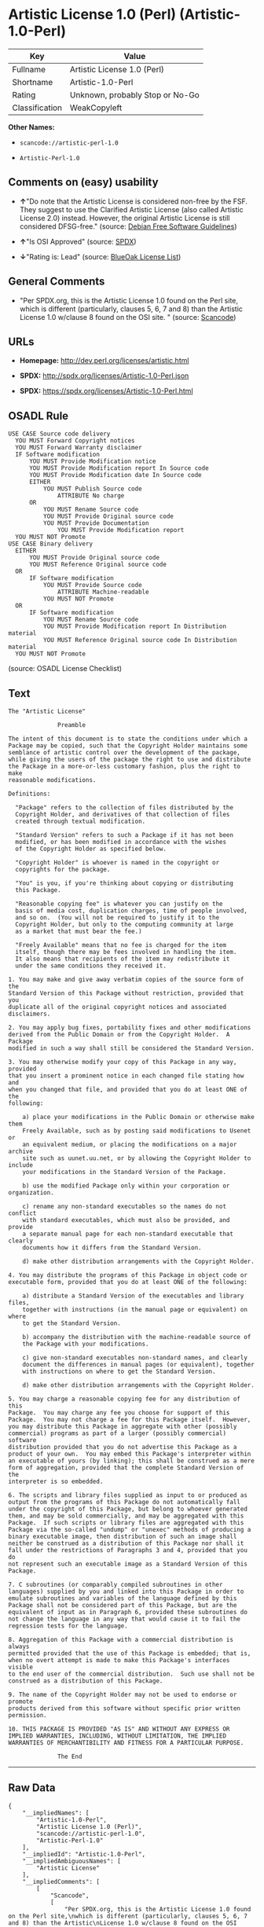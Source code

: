 * Artistic License 1.0 (Perl) (Artistic-1.0-Perl)

| Key              | Value                             |
|------------------+-----------------------------------|
| Fullname         | Artistic License 1.0 (Perl)       |
| Shortname        | Artistic-1.0-Perl                 |
| Rating           | Unknown, probably Stop or No-Go   |
| Classification   | WeakCopyleft                      |

*Other Names:*

- =scancode://artistic-perl-1.0=

- =Artistic-Perl-1.0=

** Comments on (easy) usability

- *↑*"Do note that the Artistic License is considered non-free by the
  FSF. They suggest to use the Clarified Artistic License (also called
  Artistic License 2.0) instead. However, the original Artistic License
  is still considered DFSG-free." (source:
  [[https://wiki.debian.org/DFSGLicenses][Debian Free Software
  Guidelines]])

- *↑*"Is OSI Approved" (source:
  [[https://spdx.org/licenses/Artistic-1.0-Perl.html][SPDX]])

- *↓*"Rating is: Lead" (source:
  [[https://blueoakcouncil.org/list][BlueOak License List]])

** General Comments

- "Per SPDX.org, this is the Artistic License 1.0 found on the Perl
  site, which is different (particularly, clauses 5, 6, 7 and 8) than
  the Artistic License 1.0 w/clause 8 found on the OSI site. " (source:
  [[https://github.com/nexB/scancode-toolkit/blob/develop/src/licensedcode/data/licenses/artistic-perl-1.0.yml][Scancode]])

** URLs

- *Homepage:* http://dev.perl.org/licenses/artistic.html

- *SPDX:* http://spdx.org/licenses/Artistic-1.0-Perl.json

- *SPDX:* https://spdx.org/licenses/Artistic-1.0-Perl.html

** OSADL Rule

#+BEGIN_EXAMPLE
  USE CASE Source code delivery
  	YOU MUST Forward Copyright notices
  	YOU MUST Forward Warranty disclaimer
  	IF Software modification
  		YOU MUST Provide Modification notice
  		YOU MUST Provide Modification report In Source code
  		YOU MUST Provide Modification date In Source code
  		EITHER
  			YOU MUST Publish Source code
  				ATTRIBUTE No charge
  		OR
  			YOU MUST Rename Source code
  			YOU MUST Provide Original source code
  			YOU MUST Provide Documentation
  				YOU MUST Provide Modification report
  	YOU MUST NOT Promote
  USE CASE Binary delivery
  	EITHER
  		YOU MUST Provide Original source code
  		YOU MUST Reference Original source code
  	OR
  		IF Software modification
  			YOU MUST Provide Source code
  				ATTRIBUTE Machine-readable
  			YOU MUST NOT Promote
  	OR
  		IF Software modification
  			YOU MUST Rename Source code
  			YOU MUST Provide Modification report In Distribution material
  			YOU MUST Reference Original source code In Distribution material
  	YOU MUST NOT Promote
#+END_EXAMPLE

(source: OSADL License Checklist)

** Text

#+BEGIN_EXAMPLE
  The "Artistic License"

  				Preamble

  The intent of this document is to state the conditions under which a
  Package may be copied, such that the Copyright Holder maintains some
  semblance of artistic control over the development of the package,
  while giving the users of the package the right to use and distribute
  the Package in a more-or-less customary fashion, plus the right to make
  reasonable modifications.

  Definitions:

  	"Package" refers to the collection of files distributed by the
  	Copyright Holder, and derivatives of that collection of files
  	created through textual modification.

  	"Standard Version" refers to such a Package if it has not been
  	modified, or has been modified in accordance with the wishes
  	of the Copyright Holder as specified below.

  	"Copyright Holder" is whoever is named in the copyright or
  	copyrights for the package.

  	"You" is you, if you're thinking about copying or distributing
  	this Package.

  	"Reasonable copying fee" is whatever you can justify on the
  	basis of media cost, duplication charges, time of people involved,
  	and so on.  (You will not be required to justify it to the
  	Copyright Holder, but only to the computing community at large
  	as a market that must bear the fee.)

  	"Freely Available" means that no fee is charged for the item
  	itself, though there may be fees involved in handling the item.
  	It also means that recipients of the item may redistribute it
  	under the same conditions they received it.

  1. You may make and give away verbatim copies of the source form of the
  Standard Version of this Package without restriction, provided that you
  duplicate all of the original copyright notices and associated disclaimers.

  2. You may apply bug fixes, portability fixes and other modifications
  derived from the Public Domain or from the Copyright Holder.  A Package
  modified in such a way shall still be considered the Standard Version.

  3. You may otherwise modify your copy of this Package in any way, provided
  that you insert a prominent notice in each changed file stating how and
  when you changed that file, and provided that you do at least ONE of the
  following:

      a) place your modifications in the Public Domain or otherwise make them
      Freely Available, such as by posting said modifications to Usenet or
      an equivalent medium, or placing the modifications on a major archive
      site such as uunet.uu.net, or by allowing the Copyright Holder to include
      your modifications in the Standard Version of the Package.

      b) use the modified Package only within your corporation or organization.

      c) rename any non-standard executables so the names do not conflict
      with standard executables, which must also be provided, and provide
      a separate manual page for each non-standard executable that clearly
      documents how it differs from the Standard Version.

      d) make other distribution arrangements with the Copyright Holder.

  4. You may distribute the programs of this Package in object code or
  executable form, provided that you do at least ONE of the following:

      a) distribute a Standard Version of the executables and library files,
      together with instructions (in the manual page or equivalent) on where
      to get the Standard Version.

      b) accompany the distribution with the machine-readable source of
      the Package with your modifications.

      c) give non-standard executables non-standard names, and clearly
      document the differences in manual pages (or equivalent), together
      with instructions on where to get the Standard Version.

      d) make other distribution arrangements with the Copyright Holder.

  5. You may charge a reasonable copying fee for any distribution of this
  Package.  You may charge any fee you choose for support of this
  Package.  You may not charge a fee for this Package itself.  However,
  you may distribute this Package in aggregate with other (possibly
  commercial) programs as part of a larger (possibly commercial) software
  distribution provided that you do not advertise this Package as a
  product of your own.  You may embed this Package's interpreter within
  an executable of yours (by linking); this shall be construed as a mere
  form of aggregation, provided that the complete Standard Version of the
  interpreter is so embedded.

  6. The scripts and library files supplied as input to or produced as
  output from the programs of this Package do not automatically fall
  under the copyright of this Package, but belong to whoever generated
  them, and may be sold commercially, and may be aggregated with this
  Package.  If such scripts or library files are aggregated with this
  Package via the so-called "undump" or "unexec" methods of producing a
  binary executable image, then distribution of such an image shall
  neither be construed as a distribution of this Package nor shall it
  fall under the restrictions of Paragraphs 3 and 4, provided that you do
  not represent such an executable image as a Standard Version of this
  Package.

  7. C subroutines (or comparably compiled subroutines in other
  languages) supplied by you and linked into this Package in order to
  emulate subroutines and variables of the language defined by this
  Package shall not be considered part of this Package, but are the
  equivalent of input as in Paragraph 6, provided these subroutines do
  not change the language in any way that would cause it to fail the
  regression tests for the language.

  8. Aggregation of this Package with a commercial distribution is always
  permitted provided that the use of this Package is embedded; that is,
  when no overt attempt is made to make this Package's interfaces visible
  to the end user of the commercial distribution.  Such use shall not be
  construed as a distribution of this Package.

  9. The name of the Copyright Holder may not be used to endorse or promote
  products derived from this software without specific prior written permission.

  10. THIS PACKAGE IS PROVIDED "AS IS" AND WITHOUT ANY EXPRESS OR
  IMPLIED WARRANTIES, INCLUDING, WITHOUT LIMITATION, THE IMPLIED
  WARRANTIES OF MERCHANTIBILITY AND FITNESS FOR A PARTICULAR PURPOSE.

  				The End
#+END_EXAMPLE

--------------

** Raw Data

#+BEGIN_EXAMPLE
  {
      "__impliedNames": [
          "Artistic-1.0-Perl",
          "Artistic License 1.0 (Perl)",
          "scancode://artistic-perl-1.0",
          "Artistic-Perl-1.0"
      ],
      "__impliedId": "Artistic-1.0-Perl",
      "__impliedAmbiguousNames": [
          "Artistic License"
      ],
      "__impliedComments": [
          [
              "Scancode",
              [
                  "Per SPDX.org, this is the Artistic License 1.0 found on the Perl site,\nwhich is different (particularly, clauses 5, 6, 7 and 8) than the Artistic\nLicense 1.0 w/clause 8 found on the OSI site.\n"
              ]
          ]
      ],
      "facts": {
          "SPDX": {
              "isSPDXLicenseDeprecated": false,
              "spdxFullName": "Artistic License 1.0 (Perl)",
              "spdxDetailsURL": "http://spdx.org/licenses/Artistic-1.0-Perl.json",
              "_sourceURL": "https://spdx.org/licenses/Artistic-1.0-Perl.html",
              "spdxLicIsOSIApproved": true,
              "spdxSeeAlso": [
                  "http://dev.perl.org/licenses/artistic.html"
              ],
              "_implications": {
                  "__impliedNames": [
                      "Artistic-1.0-Perl",
                      "Artistic License 1.0 (Perl)"
                  ],
                  "__impliedId": "Artistic-1.0-Perl",
                  "__impliedJudgement": [
                      [
                          "SPDX",
                          {
                              "tag": "PositiveJudgement",
                              "contents": "Is OSI Approved"
                          }
                      ]
                  ],
                  "__isOsiApproved": true,
                  "__impliedURLs": [
                      [
                          "SPDX",
                          "http://spdx.org/licenses/Artistic-1.0-Perl.json"
                      ],
                      [
                          null,
                          "http://dev.perl.org/licenses/artistic.html"
                      ]
                  ]
              },
              "spdxLicenseId": "Artistic-1.0-Perl"
          },
          "OSADL License Checklist": {
              "_sourceURL": "https://www.osadl.org/fileadmin/checklists/unreflicenses/Artistic-1.0-Perl.txt",
              "spdxId": "Artistic-1.0-Perl",
              "osadlRule": "USE CASE Source code delivery\n\tYOU MUST Forward Copyright notices\n\tYOU MUST Forward Warranty disclaimer\n\tIF Software modification\n\t\tYOU MUST Provide Modification notice\n\t\tYOU MUST Provide Modification report In Source code\n\t\tYOU MUST Provide Modification date In Source code\n\t\tEITHER\n\t\t\tYOU MUST Publish Source code\n\t\t\t\tATTRIBUTE No charge\r\n\t\tOR\r\n\t\t\tYOU MUST Rename Source code\n\t\t\tYOU MUST Provide Original source code\n\t\t\tYOU MUST Provide Documentation\n\t\t\t\tYOU MUST Provide Modification report\n\tYOU MUST NOT Promote\nUSE CASE Binary delivery\n\tEITHER\n\t\tYOU MUST Provide Original source code\n\t\tYOU MUST Reference Original source code\n\tOR\r\n\t\tIF Software modification\n\t\t\tYOU MUST Provide Source code\n\t\t\t\tATTRIBUTE Machine-readable\n\t\t\tYOU MUST NOT Promote\n\tOR\r\n\t\tIF Software modification\n\t\t\tYOU MUST Rename Source code\n\t\t\tYOU MUST Provide Modification report In Distribution material\n\t\t\tYOU MUST Reference Original source code In Distribution material\n\tYOU MUST NOT Promote\n",
              "_implications": {
                  "__impliedNames": [
                      "Artistic-1.0-Perl"
                  ]
              }
          },
          "Scancode": {
              "otherUrls": null,
              "homepageUrl": "http://dev.perl.org/licenses/artistic.html",
              "shortName": "Artistic-Perl-1.0",
              "textUrls": null,
              "text": "The \"Artistic License\"\n\n\t\t\t\tPreamble\n\nThe intent of this document is to state the conditions under which a\nPackage may be copied, such that the Copyright Holder maintains some\nsemblance of artistic control over the development of the package,\nwhile giving the users of the package the right to use and distribute\nthe Package in a more-or-less customary fashion, plus the right to make\nreasonable modifications.\n\nDefinitions:\n\n\t\"Package\" refers to the collection of files distributed by the\n\tCopyright Holder, and derivatives of that collection of files\n\tcreated through textual modification.\n\n\t\"Standard Version\" refers to such a Package if it has not been\n\tmodified, or has been modified in accordance with the wishes\n\tof the Copyright Holder as specified below.\n\n\t\"Copyright Holder\" is whoever is named in the copyright or\n\tcopyrights for the package.\n\n\t\"You\" is you, if you're thinking about copying or distributing\n\tthis Package.\n\n\t\"Reasonable copying fee\" is whatever you can justify on the\n\tbasis of media cost, duplication charges, time of people involved,\n\tand so on.  (You will not be required to justify it to the\n\tCopyright Holder, but only to the computing community at large\n\tas a market that must bear the fee.)\n\n\t\"Freely Available\" means that no fee is charged for the item\n\titself, though there may be fees involved in handling the item.\n\tIt also means that recipients of the item may redistribute it\n\tunder the same conditions they received it.\n\n1. You may make and give away verbatim copies of the source form of the\nStandard Version of this Package without restriction, provided that you\nduplicate all of the original copyright notices and associated disclaimers.\n\n2. You may apply bug fixes, portability fixes and other modifications\nderived from the Public Domain or from the Copyright Holder.  A Package\nmodified in such a way shall still be considered the Standard Version.\n\n3. You may otherwise modify your copy of this Package in any way, provided\nthat you insert a prominent notice in each changed file stating how and\nwhen you changed that file, and provided that you do at least ONE of the\nfollowing:\n\n    a) place your modifications in the Public Domain or otherwise make them\n    Freely Available, such as by posting said modifications to Usenet or\n    an equivalent medium, or placing the modifications on a major archive\n    site such as uunet.uu.net, or by allowing the Copyright Holder to include\n    your modifications in the Standard Version of the Package.\n\n    b) use the modified Package only within your corporation or organization.\n\n    c) rename any non-standard executables so the names do not conflict\n    with standard executables, which must also be provided, and provide\n    a separate manual page for each non-standard executable that clearly\n    documents how it differs from the Standard Version.\n\n    d) make other distribution arrangements with the Copyright Holder.\n\n4. You may distribute the programs of this Package in object code or\nexecutable form, provided that you do at least ONE of the following:\n\n    a) distribute a Standard Version of the executables and library files,\n    together with instructions (in the manual page or equivalent) on where\n    to get the Standard Version.\n\n    b) accompany the distribution with the machine-readable source of\n    the Package with your modifications.\n\n    c) give non-standard executables non-standard names, and clearly\n    document the differences in manual pages (or equivalent), together\n    with instructions on where to get the Standard Version.\n\n    d) make other distribution arrangements with the Copyright Holder.\n\n5. You may charge a reasonable copying fee for any distribution of this\nPackage.  You may charge any fee you choose for support of this\nPackage.  You may not charge a fee for this Package itself.  However,\nyou may distribute this Package in aggregate with other (possibly\ncommercial) programs as part of a larger (possibly commercial) software\ndistribution provided that you do not advertise this Package as a\nproduct of your own.  You may embed this Package's interpreter within\nan executable of yours (by linking); this shall be construed as a mere\nform of aggregation, provided that the complete Standard Version of the\ninterpreter is so embedded.\n\n6. The scripts and library files supplied as input to or produced as\noutput from the programs of this Package do not automatically fall\nunder the copyright of this Package, but belong to whoever generated\nthem, and may be sold commercially, and may be aggregated with this\nPackage.  If such scripts or library files are aggregated with this\nPackage via the so-called \"undump\" or \"unexec\" methods of producing a\nbinary executable image, then distribution of such an image shall\nneither be construed as a distribution of this Package nor shall it\nfall under the restrictions of Paragraphs 3 and 4, provided that you do\nnot represent such an executable image as a Standard Version of this\nPackage.\n\n7. C subroutines (or comparably compiled subroutines in other\nlanguages) supplied by you and linked into this Package in order to\nemulate subroutines and variables of the language defined by this\nPackage shall not be considered part of this Package, but are the\nequivalent of input as in Paragraph 6, provided these subroutines do\nnot change the language in any way that would cause it to fail the\nregression tests for the language.\n\n8. Aggregation of this Package with a commercial distribution is always\npermitted provided that the use of this Package is embedded; that is,\nwhen no overt attempt is made to make this Package's interfaces visible\nto the end user of the commercial distribution.  Such use shall not be\nconstrued as a distribution of this Package.\n\n9. The name of the Copyright Holder may not be used to endorse or promote\nproducts derived from this software without specific prior written permission.\n\n10. THIS PACKAGE IS PROVIDED \"AS IS\" AND WITHOUT ANY EXPRESS OR\nIMPLIED WARRANTIES, INCLUDING, WITHOUT LIMITATION, THE IMPLIED\nWARRANTIES OF MERCHANTIBILITY AND FITNESS FOR A PARTICULAR PURPOSE.\n\n\t\t\t\tThe End",
              "category": "Copyleft Limited",
              "osiUrl": null,
              "owner": "Perl Foundation",
              "_sourceURL": "https://github.com/nexB/scancode-toolkit/blob/develop/src/licensedcode/data/licenses/artistic-perl-1.0.yml",
              "key": "artistic-perl-1.0",
              "name": "Artistic License (Perl) 1.0",
              "spdxId": "Artistic-1.0-Perl",
              "notes": "Per SPDX.org, this is the Artistic License 1.0 found on the Perl site,\nwhich is different (particularly, clauses 5, 6, 7 and 8) than the Artistic\nLicense 1.0 w/clause 8 found on the OSI site.\n",
              "_implications": {
                  "__impliedNames": [
                      "scancode://artistic-perl-1.0",
                      "Artistic-Perl-1.0",
                      "Artistic-1.0-Perl"
                  ],
                  "__impliedId": "Artistic-1.0-Perl",
                  "__impliedComments": [
                      [
                          "Scancode",
                          [
                              "Per SPDX.org, this is the Artistic License 1.0 found on the Perl site,\nwhich is different (particularly, clauses 5, 6, 7 and 8) than the Artistic\nLicense 1.0 w/clause 8 found on the OSI site.\n"
                          ]
                      ]
                  ],
                  "__impliedCopyleft": [
                      [
                          "Scancode",
                          "WeakCopyleft"
                      ]
                  ],
                  "__calculatedCopyleft": "WeakCopyleft",
                  "__impliedText": "The \"Artistic License\"\n\n\t\t\t\tPreamble\n\nThe intent of this document is to state the conditions under which a\nPackage may be copied, such that the Copyright Holder maintains some\nsemblance of artistic control over the development of the package,\nwhile giving the users of the package the right to use and distribute\nthe Package in a more-or-less customary fashion, plus the right to make\nreasonable modifications.\n\nDefinitions:\n\n\t\"Package\" refers to the collection of files distributed by the\n\tCopyright Holder, and derivatives of that collection of files\n\tcreated through textual modification.\n\n\t\"Standard Version\" refers to such a Package if it has not been\n\tmodified, or has been modified in accordance with the wishes\n\tof the Copyright Holder as specified below.\n\n\t\"Copyright Holder\" is whoever is named in the copyright or\n\tcopyrights for the package.\n\n\t\"You\" is you, if you're thinking about copying or distributing\n\tthis Package.\n\n\t\"Reasonable copying fee\" is whatever you can justify on the\n\tbasis of media cost, duplication charges, time of people involved,\n\tand so on.  (You will not be required to justify it to the\n\tCopyright Holder, but only to the computing community at large\n\tas a market that must bear the fee.)\n\n\t\"Freely Available\" means that no fee is charged for the item\n\titself, though there may be fees involved in handling the item.\n\tIt also means that recipients of the item may redistribute it\n\tunder the same conditions they received it.\n\n1. You may make and give away verbatim copies of the source form of the\nStandard Version of this Package without restriction, provided that you\nduplicate all of the original copyright notices and associated disclaimers.\n\n2. You may apply bug fixes, portability fixes and other modifications\nderived from the Public Domain or from the Copyright Holder.  A Package\nmodified in such a way shall still be considered the Standard Version.\n\n3. You may otherwise modify your copy of this Package in any way, provided\nthat you insert a prominent notice in each changed file stating how and\nwhen you changed that file, and provided that you do at least ONE of the\nfollowing:\n\n    a) place your modifications in the Public Domain or otherwise make them\n    Freely Available, such as by posting said modifications to Usenet or\n    an equivalent medium, or placing the modifications on a major archive\n    site such as uunet.uu.net, or by allowing the Copyright Holder to include\n    your modifications in the Standard Version of the Package.\n\n    b) use the modified Package only within your corporation or organization.\n\n    c) rename any non-standard executables so the names do not conflict\n    with standard executables, which must also be provided, and provide\n    a separate manual page for each non-standard executable that clearly\n    documents how it differs from the Standard Version.\n\n    d) make other distribution arrangements with the Copyright Holder.\n\n4. You may distribute the programs of this Package in object code or\nexecutable form, provided that you do at least ONE of the following:\n\n    a) distribute a Standard Version of the executables and library files,\n    together with instructions (in the manual page or equivalent) on where\n    to get the Standard Version.\n\n    b) accompany the distribution with the machine-readable source of\n    the Package with your modifications.\n\n    c) give non-standard executables non-standard names, and clearly\n    document the differences in manual pages (or equivalent), together\n    with instructions on where to get the Standard Version.\n\n    d) make other distribution arrangements with the Copyright Holder.\n\n5. You may charge a reasonable copying fee for any distribution of this\nPackage.  You may charge any fee you choose for support of this\nPackage.  You may not charge a fee for this Package itself.  However,\nyou may distribute this Package in aggregate with other (possibly\ncommercial) programs as part of a larger (possibly commercial) software\ndistribution provided that you do not advertise this Package as a\nproduct of your own.  You may embed this Package's interpreter within\nan executable of yours (by linking); this shall be construed as a mere\nform of aggregation, provided that the complete Standard Version of the\ninterpreter is so embedded.\n\n6. The scripts and library files supplied as input to or produced as\noutput from the programs of this Package do not automatically fall\nunder the copyright of this Package, but belong to whoever generated\nthem, and may be sold commercially, and may be aggregated with this\nPackage.  If such scripts or library files are aggregated with this\nPackage via the so-called \"undump\" or \"unexec\" methods of producing a\nbinary executable image, then distribution of such an image shall\nneither be construed as a distribution of this Package nor shall it\nfall under the restrictions of Paragraphs 3 and 4, provided that you do\nnot represent such an executable image as a Standard Version of this\nPackage.\n\n7. C subroutines (or comparably compiled subroutines in other\nlanguages) supplied by you and linked into this Package in order to\nemulate subroutines and variables of the language defined by this\nPackage shall not be considered part of this Package, but are the\nequivalent of input as in Paragraph 6, provided these subroutines do\nnot change the language in any way that would cause it to fail the\nregression tests for the language.\n\n8. Aggregation of this Package with a commercial distribution is always\npermitted provided that the use of this Package is embedded; that is,\nwhen no overt attempt is made to make this Package's interfaces visible\nto the end user of the commercial distribution.  Such use shall not be\nconstrued as a distribution of this Package.\n\n9. The name of the Copyright Holder may not be used to endorse or promote\nproducts derived from this software without specific prior written permission.\n\n10. THIS PACKAGE IS PROVIDED \"AS IS\" AND WITHOUT ANY EXPRESS OR\nIMPLIED WARRANTIES, INCLUDING, WITHOUT LIMITATION, THE IMPLIED\nWARRANTIES OF MERCHANTIBILITY AND FITNESS FOR A PARTICULAR PURPOSE.\n\n\t\t\t\tThe End",
                  "__impliedURLs": [
                      [
                          "Homepage",
                          "http://dev.perl.org/licenses/artistic.html"
                      ]
                  ]
              }
          },
          "Cavil": {
              "implications": {
                  "__impliedNames": [
                      "Artistic-1.0-Perl"
                  ],
                  "__impliedId": "Artistic-1.0-Perl"
              },
              "shortname": "Artistic-1.0-Perl",
              "riskInt": 5,
              "trademarkInt": 0,
              "opinionInt": 0,
              "otherNames": [],
              "patentInt": 0
          },
          "Debian Free Software Guidelines": {
              "LicenseName": "Artistic License",
              "State": "DFSGCompatible",
              "_sourceURL": "https://wiki.debian.org/DFSGLicenses",
              "_implications": {
                  "__impliedNames": [
                      "Artistic-1.0-Perl"
                  ],
                  "__impliedAmbiguousNames": [
                      "Artistic License"
                  ],
                  "__impliedJudgement": [
                      [
                          "Debian Free Software Guidelines",
                          {
                              "tag": "PositiveJudgement",
                              "contents": "Do note that the Artistic License is considered non-free by the FSF. They suggest to use the Clarified Artistic License (also called Artistic License 2.0) instead. However, the original Artistic License is still considered DFSG-free."
                          }
                      ]
                  ]
              },
              "Comment": "Do note that the Artistic License is considered non-free by the FSF. They suggest to use the Clarified Artistic License (also called Artistic License 2.0) instead. However, the original Artistic License is still considered DFSG-free.",
              "LicenseId": "Artistic-1.0-Perl"
          },
          "BlueOak License List": {
              "BlueOakRating": "Lead",
              "url": "https://spdx.org/licenses/Artistic-1.0-Perl.html",
              "isPermissive": true,
              "_sourceURL": "https://blueoakcouncil.org/list",
              "name": "Artistic License 1.0 (Perl)",
              "id": "Artistic-1.0-Perl",
              "_implications": {
                  "__impliedNames": [
                      "Artistic-1.0-Perl",
                      "Artistic License 1.0 (Perl)"
                  ],
                  "__impliedJudgement": [
                      [
                          "BlueOak License List",
                          {
                              "tag": "NegativeJudgement",
                              "contents": "Rating is: Lead"
                          }
                      ]
                  ],
                  "__impliedCopyleft": [
                      [
                          "BlueOak License List",
                          "NoCopyleft"
                      ]
                  ],
                  "__calculatedCopyleft": "NoCopyleft",
                  "__impliedURLs": [
                      [
                          "SPDX",
                          "https://spdx.org/licenses/Artistic-1.0-Perl.html"
                      ]
                  ]
              }
          },
          "finos-osr/OSLC-handbook": {
              "terms": [
                  {
                      "termUseCases": [
                          "US"
                      ],
                      "termSeeAlso": null,
                      "termDescription": "Retain all notices",
                      "termComplianceNotes": "Copyright notices and other notices",
                      "termType": "condition"
                  },
                  {
                      "termUseCases": [
                          "MB",
                          "MS"
                      ],
                      "termSeeAlso": null,
                      "termDescription": "Notice of modifications",
                      "termComplianceNotes": "Modified files must have \"prominent notice\" in each file stating how the file was modified and when",
                      "termType": "condition"
                  },
                  {
                      "termUseCases": [
                          "MB",
                          "MS"
                      ],
                      "termSeeAlso": null,
                      "termDescription": "Provide access to modifications",
                      "termComplianceNotes": "Do at least one of the following: place modification in the public domain or otherwise make them freely available; OR rename non-standard executables; OR \"make other distribution arrangements\" with the copyright holder (see section 3 for more details).",
                      "termType": "condition"
                  },
                  {
                      "termUseCases": [
                          "UB",
                          "MB"
                      ],
                      "termSeeAlso": null,
                      "termDescription": "Access to source",
                      "termComplianceNotes": "Do at least one of the following: provide a Standard Version of the executables and library files; OR provide source for your modifications; OR give non-standard executables non-standard name and document the differences with instructions on where to get the Standard Version; OR \"make other distribution arrangements\" with the copyright holder (see section 4 for more details)",
                      "termType": "condition"
                  },
                  {
                      "termUseCases": [
                          "UB",
                          "MB",
                          "US",
                          "MS"
                      ],
                      "termSeeAlso": null,
                      "termDescription": "You may distribute this package as part of a larger (commercial) distribution, but cannot charge a fee for the standalone package. You may charge a reasonable fee for copying or support.",
                      "termComplianceNotes": null,
                      "termType": "condition"
                  },
                  {
                      "termUseCases": null,
                      "termSeeAlso": null,
                      "termDescription": "The following are not considered part of the package or do not fall under copyright of this package and subject to the license: scripts and library files supplied as input to or produced as output from the program; C subroutines (or comparably compiled subroutines in other languages) supplied by you and linked into this Package in order to emulate subroutines and variables of the language defined by this package; aggregation of this package with other software where the package is embedded and the interfaces are not visible to the end user (see sections 6, 7, and 8 for more details)",
                      "termComplianceNotes": null,
                      "termType": "other"
                  }
              ],
              "_sourceURL": "https://github.com/finos-osr/OSLC-handbook/blob/master/src/Artistic-1.0-Perl.yaml",
              "name": "Artistic License 1.0 (Perl)",
              "nameFromFilename": "Artistic-1.0-Perl",
              "notes": "This is the Artistic License 1.0 found on the Perl site, which is different (particularly, clauses 5, 6, 7 and 8) than the Artistic License 1.0 w/clause 8 found on the OSI site. This license has specific use cases and conditions that are difficult to summarize; please see sections 5-8 and relevant definitions for more details.",
              "_implications": {
                  "__impliedNames": [
                      "Artistic-1.0-Perl",
                      "Artistic License 1.0 (Perl)"
                  ]
              },
              "licenseId": [
                  "Artistic-1.0-Perl",
                  "Artistic License 1.0 (Perl)"
              ]
          }
      },
      "__impliedJudgement": [
          [
              "BlueOak License List",
              {
                  "tag": "NegativeJudgement",
                  "contents": "Rating is: Lead"
              }
          ],
          [
              "Debian Free Software Guidelines",
              {
                  "tag": "PositiveJudgement",
                  "contents": "Do note that the Artistic License is considered non-free by the FSF. They suggest to use the Clarified Artistic License (also called Artistic License 2.0) instead. However, the original Artistic License is still considered DFSG-free."
              }
          ],
          [
              "SPDX",
              {
                  "tag": "PositiveJudgement",
                  "contents": "Is OSI Approved"
              }
          ]
      ],
      "__impliedCopyleft": [
          [
              "BlueOak License List",
              "NoCopyleft"
          ],
          [
              "Scancode",
              "WeakCopyleft"
          ]
      ],
      "__calculatedCopyleft": "WeakCopyleft",
      "__isOsiApproved": true,
      "__impliedText": "The \"Artistic License\"\n\n\t\t\t\tPreamble\n\nThe intent of this document is to state the conditions under which a\nPackage may be copied, such that the Copyright Holder maintains some\nsemblance of artistic control over the development of the package,\nwhile giving the users of the package the right to use and distribute\nthe Package in a more-or-less customary fashion, plus the right to make\nreasonable modifications.\n\nDefinitions:\n\n\t\"Package\" refers to the collection of files distributed by the\n\tCopyright Holder, and derivatives of that collection of files\n\tcreated through textual modification.\n\n\t\"Standard Version\" refers to such a Package if it has not been\n\tmodified, or has been modified in accordance with the wishes\n\tof the Copyright Holder as specified below.\n\n\t\"Copyright Holder\" is whoever is named in the copyright or\n\tcopyrights for the package.\n\n\t\"You\" is you, if you're thinking about copying or distributing\n\tthis Package.\n\n\t\"Reasonable copying fee\" is whatever you can justify on the\n\tbasis of media cost, duplication charges, time of people involved,\n\tand so on.  (You will not be required to justify it to the\n\tCopyright Holder, but only to the computing community at large\n\tas a market that must bear the fee.)\n\n\t\"Freely Available\" means that no fee is charged for the item\n\titself, though there may be fees involved in handling the item.\n\tIt also means that recipients of the item may redistribute it\n\tunder the same conditions they received it.\n\n1. You may make and give away verbatim copies of the source form of the\nStandard Version of this Package without restriction, provided that you\nduplicate all of the original copyright notices and associated disclaimers.\n\n2. You may apply bug fixes, portability fixes and other modifications\nderived from the Public Domain or from the Copyright Holder.  A Package\nmodified in such a way shall still be considered the Standard Version.\n\n3. You may otherwise modify your copy of this Package in any way, provided\nthat you insert a prominent notice in each changed file stating how and\nwhen you changed that file, and provided that you do at least ONE of the\nfollowing:\n\n    a) place your modifications in the Public Domain or otherwise make them\n    Freely Available, such as by posting said modifications to Usenet or\n    an equivalent medium, or placing the modifications on a major archive\n    site such as uunet.uu.net, or by allowing the Copyright Holder to include\n    your modifications in the Standard Version of the Package.\n\n    b) use the modified Package only within your corporation or organization.\n\n    c) rename any non-standard executables so the names do not conflict\n    with standard executables, which must also be provided, and provide\n    a separate manual page for each non-standard executable that clearly\n    documents how it differs from the Standard Version.\n\n    d) make other distribution arrangements with the Copyright Holder.\n\n4. You may distribute the programs of this Package in object code or\nexecutable form, provided that you do at least ONE of the following:\n\n    a) distribute a Standard Version of the executables and library files,\n    together with instructions (in the manual page or equivalent) on where\n    to get the Standard Version.\n\n    b) accompany the distribution with the machine-readable source of\n    the Package with your modifications.\n\n    c) give non-standard executables non-standard names, and clearly\n    document the differences in manual pages (or equivalent), together\n    with instructions on where to get the Standard Version.\n\n    d) make other distribution arrangements with the Copyright Holder.\n\n5. You may charge a reasonable copying fee for any distribution of this\nPackage.  You may charge any fee you choose for support of this\nPackage.  You may not charge a fee for this Package itself.  However,\nyou may distribute this Package in aggregate with other (possibly\ncommercial) programs as part of a larger (possibly commercial) software\ndistribution provided that you do not advertise this Package as a\nproduct of your own.  You may embed this Package's interpreter within\nan executable of yours (by linking); this shall be construed as a mere\nform of aggregation, provided that the complete Standard Version of the\ninterpreter is so embedded.\n\n6. The scripts and library files supplied as input to or produced as\noutput from the programs of this Package do not automatically fall\nunder the copyright of this Package, but belong to whoever generated\nthem, and may be sold commercially, and may be aggregated with this\nPackage.  If such scripts or library files are aggregated with this\nPackage via the so-called \"undump\" or \"unexec\" methods of producing a\nbinary executable image, then distribution of such an image shall\nneither be construed as a distribution of this Package nor shall it\nfall under the restrictions of Paragraphs 3 and 4, provided that you do\nnot represent such an executable image as a Standard Version of this\nPackage.\n\n7. C subroutines (or comparably compiled subroutines in other\nlanguages) supplied by you and linked into this Package in order to\nemulate subroutines and variables of the language defined by this\nPackage shall not be considered part of this Package, but are the\nequivalent of input as in Paragraph 6, provided these subroutines do\nnot change the language in any way that would cause it to fail the\nregression tests for the language.\n\n8. Aggregation of this Package with a commercial distribution is always\npermitted provided that the use of this Package is embedded; that is,\nwhen no overt attempt is made to make this Package's interfaces visible\nto the end user of the commercial distribution.  Such use shall not be\nconstrued as a distribution of this Package.\n\n9. The name of the Copyright Holder may not be used to endorse or promote\nproducts derived from this software without specific prior written permission.\n\n10. THIS PACKAGE IS PROVIDED \"AS IS\" AND WITHOUT ANY EXPRESS OR\nIMPLIED WARRANTIES, INCLUDING, WITHOUT LIMITATION, THE IMPLIED\nWARRANTIES OF MERCHANTIBILITY AND FITNESS FOR A PARTICULAR PURPOSE.\n\n\t\t\t\tThe End",
      "__impliedURLs": [
          [
              "SPDX",
              "http://spdx.org/licenses/Artistic-1.0-Perl.json"
          ],
          [
              null,
              "http://dev.perl.org/licenses/artistic.html"
          ],
          [
              "SPDX",
              "https://spdx.org/licenses/Artistic-1.0-Perl.html"
          ],
          [
              "Homepage",
              "http://dev.perl.org/licenses/artistic.html"
          ]
      ]
  }
#+END_EXAMPLE

--------------

** Dot Cluster Graph

[[../dot/Artistic-1.0-Perl.svg]]